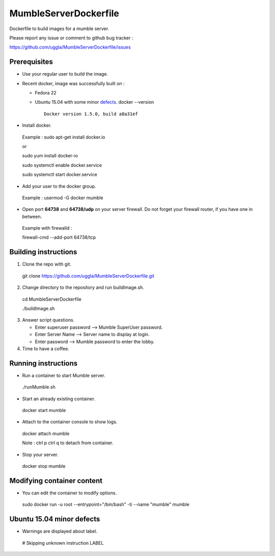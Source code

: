MumbleServerDockerfile
======================
Dockerfile to build images for a mumble server.

Please report any issue or comment to github bug tracker :

https://github.com/uggla/MumbleServerDockerfile/issues

Prerequisites
-------------
- Use your regular user to build the image.
- Recent docker, image was successfully built on :

  - Fedora 22
  - Ubuntu 15.04 with some minor defects_.
    docker --version
    ::
       Docker version 1.5.0, build a8a31ef

- Install docker.
 Example :
 sudo apt-get install docker.io
 
 or
 
 sudo yum install docker-io
 
 sudo systemctl enable docker.service
 
 sudo systemctl start docker.service
 
- Add your user to the docker group.
 Example :
 usermod -G docker mumble
- Open port **64738** and **64738/udp** on your server firewall. Do not forget your firewall router, if you have one in between. 
 Example with firewalld :
 
 firewall-cmd --add-port 64738/tcp
 
Building instructions
---------------------
1. Clone the repo with git.
 git clone https://github.com/uggla/MumbleServerDockerfile.git
2. Change directory to the repository and run buildImage.sh.
 cd MumbleServerDockerfile
 
 ./buildImage.sh
3. Answer script questions.

   - Enter superuser password  --> Mumble SuperUser password.
   - Enter Server Name --> Server name to display at login.
   - Enter password  --> Mumble password to enter the lobby.

4. Time to have a coffee.


Running instructions
--------------------
- Run a container to start Mumble server.
 ./runMumble.sh

- Start an already existing container.
 docker start mumble
 
- Attach to the container console to show logs.
 docker attach mumble
 
 Note : ctrl p ctrl q to detach from container.

- Stop your server.
 docker stop mumble


Modifying container content
---------------------------
- You can edit the container to modify options.
 sudo docker run -u root --entrypoint="/bin/bash" -ti --name "mumble" mumble
 
 
Ubuntu 15.04 minor defects
--------------------------
.. _defects:

- Warnings are displayed about label.
 # Skipping unknown instruction LABEL
